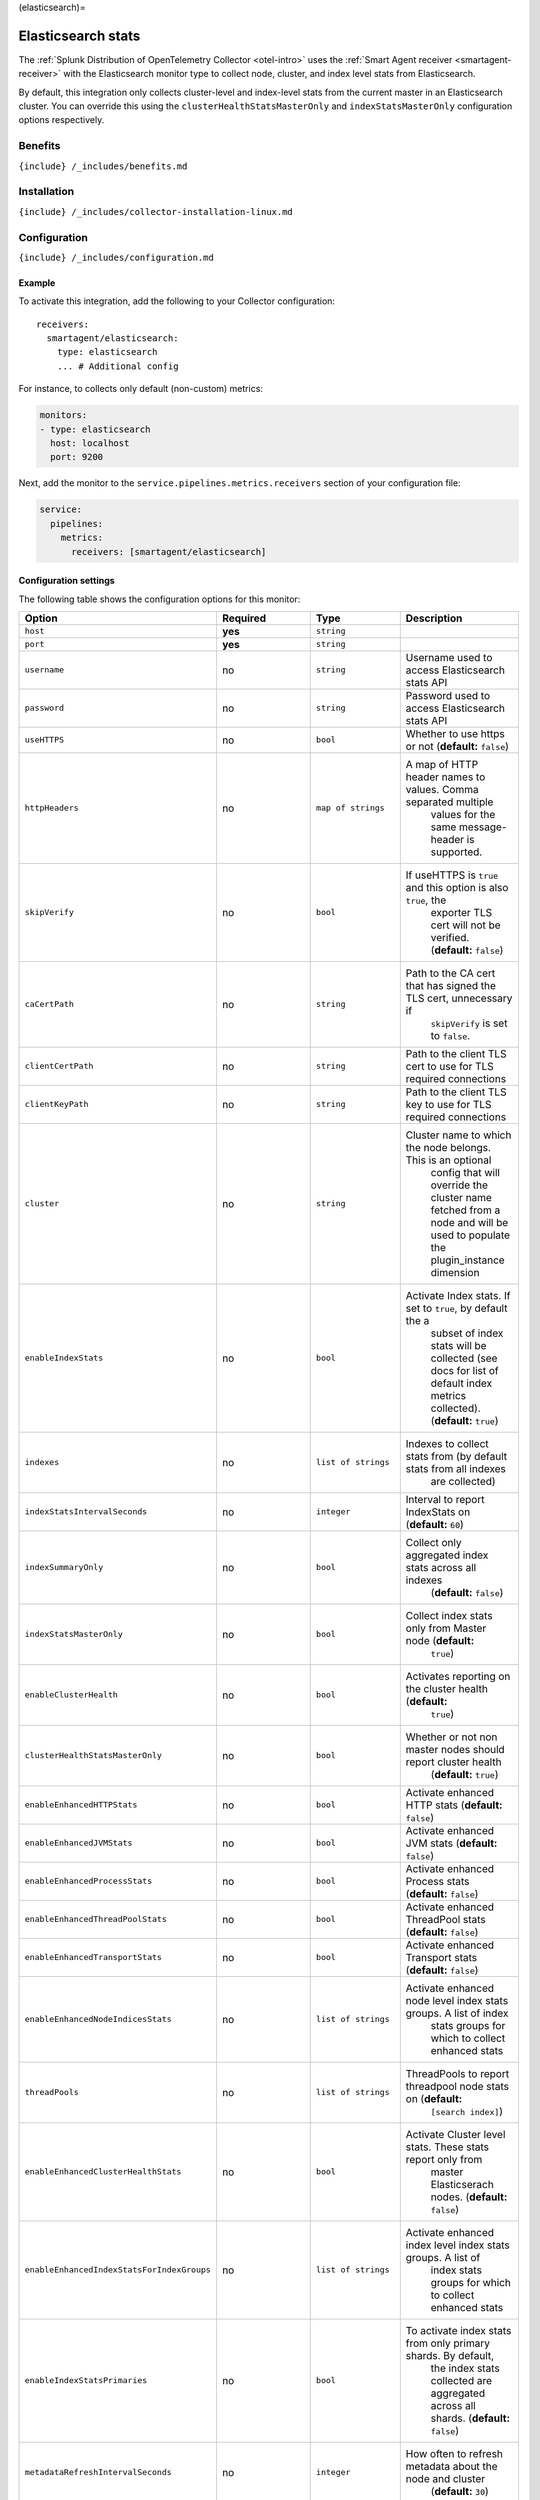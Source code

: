 (elasticsearch)=

Elasticsearch stats
===================

.. raw:: html

   <meta name="Description" content="Use this Splunk Observability Cloud integration for the ElasticSearch monitor. See benefits, install, configuration, and metrics">

The
:ref:`Splunk Distribution of OpenTelemetry Collector <otel-intro>`
uses the :ref:`Smart Agent receiver <smartagent-receiver>` with the
Elasticsearch monitor type to collect node, cluster, and index level
stats from Elasticsearch.

By default, this integration only collects cluster-level and index-level
stats from the current master in an Elasticsearch cluster. You can
override this using the ``clusterHealthStatsMasterOnly`` and
``indexStatsMasterOnly`` configuration options respectively.

Benefits
--------

``{include} /_includes/benefits.md``

Installation
------------

``{include} /_includes/collector-installation-linux.md``

Configuration
-------------

``{include} /_includes/configuration.md``

Example
~~~~~~~

To activate this integration, add the following to your Collector
configuration:

::

   receivers:
     smartagent/elasticsearch:
       type: elasticsearch
       ... # Additional config

For instance, to collects only default (non-custom) metrics:

.. code:: yaml

   monitors:
   - type: elasticsearch
     host: localhost
     port: 9200

Next, add the monitor to the ``service.pipelines.metrics.receivers``
section of your configuration file:

.. code:: yaml

   service:
     pipelines:
       metrics:
         receivers: [smartagent/elasticsearch]

Configuration settings
~~~~~~~~~~~~~~~~~~~~~~

The following table shows the configuration options for this monitor:

.. list-table::
   :widths: 18 18 18 18
   :header-rows: 1

   - 

      - Option
      - Required
      - Type
      - Description
   - 

      - ``host``
      - **yes**
      - ``string``
      - 
   - 

      - ``port``
      - **yes**
      - ``string``
      - 
   - 

      - ``username``
      - no
      - ``string``
      - Username used to access Elasticsearch stats API
   - 

      - ``password``
      - no
      - ``string``
      - Password used to access Elasticsearch stats API
   - 

      - ``useHTTPS``
      - no
      - ``bool``
      - Whether to use https or not (**default:** ``false``)
   - 

      - ``httpHeaders``
      - no
      - ``map of strings``
      - A map of HTTP header names to values. Comma separated multiple
         values for the same message-header is supported.
   - 

      - ``skipVerify``
      - no
      - ``bool``
      - If useHTTPS is ``true`` and this option is also ``true``, the
         exporter TLS cert will not be verified. (**default:**
         ``false``)
   - 

      - ``caCertPath``
      - no
      - ``string``
      - Path to the CA cert that has signed the TLS cert, unnecessary if
         ``skipVerify`` is set to ``false``.
   - 

      - ``clientCertPath``
      - no
      - ``string``
      - Path to the client TLS cert to use for TLS required connections
   - 

      - ``clientKeyPath``
      - no
      - ``string``
      - Path to the client TLS key to use for TLS required connections
   - 

      - ``cluster``
      - no
      - ``string``
      - Cluster name to which the node belongs. This is an optional
         config that will override the cluster name fetched from a node
         and will be used to populate the plugin_instance dimension
   - 

      - ``enableIndexStats``
      - no
      - ``bool``
      - Activate Index stats. If set to ``true``, by default the a
         subset of index stats will be collected (see docs for list of
         default index metrics collected). (**default:** ``true``)
   - 

      - ``indexes``
      - no
      - ``list of strings``
      - Indexes to collect stats from (by default stats from all indexes
         are collected)
   - 

      - ``indexStatsIntervalSeconds``
      - no
      - ``integer``
      - Interval to report IndexStats on (**default:** ``60``)
   - 

      - ``indexSummaryOnly``
      - no
      - ``bool``
      - Collect only aggregated index stats across all indexes
         (**default:** ``false``)
   - 

      - ``indexStatsMasterOnly``
      - no
      - ``bool``
      - Collect index stats only from Master node (**default:**
         ``true``)
   - 

      - ``enableClusterHealth``
      - no
      - ``bool``
      - Activates reporting on the cluster health (**default:**
         ``true``)
   - 

      - ``clusterHealthStatsMasterOnly``
      - no
      - ``bool``
      - Whether or not non master nodes should report cluster health
         (**default:** ``true``)
   - 

      - ``enableEnhancedHTTPStats``
      - no
      - ``bool``
      - Activate enhanced HTTP stats (**default:** ``false``)
   - 

      - ``enableEnhancedJVMStats``
      - no
      - ``bool``
      - Activate enhanced JVM stats (**default:** ``false``)
   - 

      - ``enableEnhancedProcessStats``
      - no
      - ``bool``
      - Activate enhanced Process stats (**default:** ``false``)
   - 

      - ``enableEnhancedThreadPoolStats``
      - no
      - ``bool``
      - Activate enhanced ThreadPool stats (**default:** ``false``)
   - 

      - ``enableEnhancedTransportStats``
      - no
      - ``bool``
      - Activate enhanced Transport stats (**default:** ``false``)
   - 

      - ``enableEnhancedNodeIndicesStats``
      - no
      - ``list of strings``
      - Activate enhanced node level index stats groups. A list of index
         stats groups for which to collect enhanced stats
   - 

      - ``threadPools``
      - no
      - ``list of strings``
      - ThreadPools to report threadpool node stats on (**default:**
         ``[search index]``)
   - 

      - ``enableEnhancedClusterHealthStats``
      - no
      - ``bool``
      - Activate Cluster level stats. These stats report only from
         master Elasticserach nodes. (**default:** ``false``)
   - 

      - ``enableEnhancedIndexStatsForIndexGroups``
      - no
      - ``list of strings``
      - Activate enhanced index level index stats groups. A list of
         index stats groups for which to collect enhanced stats
   - 

      - ``enableIndexStatsPrimaries``
      - no
      - ``bool``
      - To activate index stats from only primary shards. By default,
         the index stats collected are aggregated across all shards.
         (**default:** ``false``)
   - 

      - ``metadataRefreshIntervalSeconds``
      - no
      - ``integer``
      - How often to refresh metadata about the node and cluster
         (**default:** ``30``)

Advanced configuration examples
-------------------------------

Enhanced (custom) metrics
~~~~~~~~~~~~~~~~~~~~~~~~~

The ``elasticsearch`` integration collects a subset of node stats of
JVM, process, HTTP, transport, indices, and thread pool stats. It is
possible to activate enhanced stats for each stat group separately. Note
that these metrics get categorized under the *custom* group if you are
on host-based pricing. This is an example of a configuration that
collects enhanced (custom) metrics:

.. code:: yaml

   monitors:
   - type: elasticsearch
     host: localhost
     port: 9200
     enableEnhancedHTTPStats: true
     enableEnhancedJVMStats: true
     enableEnhancedProcessStats: true
     enableEnhancedThreadPoolStats: true
     enableEnhancedTransportStats: true
     enableEnhancedNodeIndicesStats:
      - indexing
      - warmer
      - get

The ``enableEnhancedNodeIndicesStats`` option takes a list of index
stats groups for which enhanced stats will be collected. See Nodes stats
API for a comprehensive list of all available groups.

Note that the ``enableEnhancedIndexStatsForIndexGroups`` configuration
option is similar to the ``enableEnhancedNodeIndicesStats``
configuration option, but for index level stats.

Thread pools
~~~~~~~~~~~~

By default, thread pool statistics from the “search” and “index” thread
pools are collected. To collect stats from other thread pools, specify
the ``threadPools`` configuration option, as shown in the following
example:

.. code:: yaml

   monitors:
   - type: elasticsearch
     host: localhost
     port: 9200
     threadPools:
     - bulk
     - warmer
     - listener

The following is a list of valid thread pools by Elasticsearch version:

.. list-table::
   :header-rows: 1

   - 

      - Thread pool name
      - ES 1.x
      - ES 2.0
      - ES 2.1+
   - 

      - merge
      - ✓
      - 
      - 
   - 

      - optimize
      - ✓
      - 
      - 
   - 

      - bulk
      - ✓
      - ✓
      - ✓
   - 

      - flush
      - ✓
      - ✓
      - ✓
   - 

      - generic
      - ✓
      - ✓
      - ✓
   - 

      - get
      - ✓
      - ✓
      - ✓
   - 

      - snapshot
      - ✓
      - ✓
      - ✓
   - 

      - warmer
      - ✓
      - ✓
      - ✓
   - 

      - refresh
      - ✓
      - ✓
      - ✓
   - 

      - fetch_shard_started
      - 
      - ✓
      - ✓
   - 

      - fetch_shard_store
      - 
      - ✓
      - ✓
   - 

      - listener
      - 
      - ✓
      - ✓
   - 

      - management
      - 
      - ✓
      - ✓
   - 

      - percolate
      - 
      - ✓
      - ✓
   - 

      - suggest
      - 
      - ✓
      - ✓
   - 

      - force_merge
      - 
      - 
      - ✓

Collecting index statistics
~~~~~~~~~~~~~~~~~~~~~~~~~~~

By default, the configuration parameter ``indexes`` is empty, which
means that stats are collected on all indexes. To collect statistics
from a subset of indexes, set the configuration parameter ``indexes`` to
a list of the index names you want to collect stats for.

The call to collect index statistics can be CPU-intensive. For this
reason, use the ``indexStatsIntervalSeconds`` configuration parameter to
decrease the reporting interval for nodes that report index statistics.

Primaries versus total
^^^^^^^^^^^^^^^^^^^^^^

By default, the integration collects a subset of index stats of total
aggregation type. The total for an index stat aggregates across all
shards, whereas primaries only reflect the stats from primary shards. It
is possible to activate index stats of only primaries aggregation type.
The following is an example configuration that shows how to index stats
from primary shards:

.. code:: yaml

   monitors:
   - type: elasticsearch
     host: localhost
     port: 9200
     enableIndexStatsPrimaries: true

Metrics
-------

The following metrics are available for this integration:

.. container:: metrics-yaml

Notes
~~~~~

``{include} /_includes/metric-defs.md``

Troubleshooting
---------------

``{include} /_includes/troubleshooting.md``

